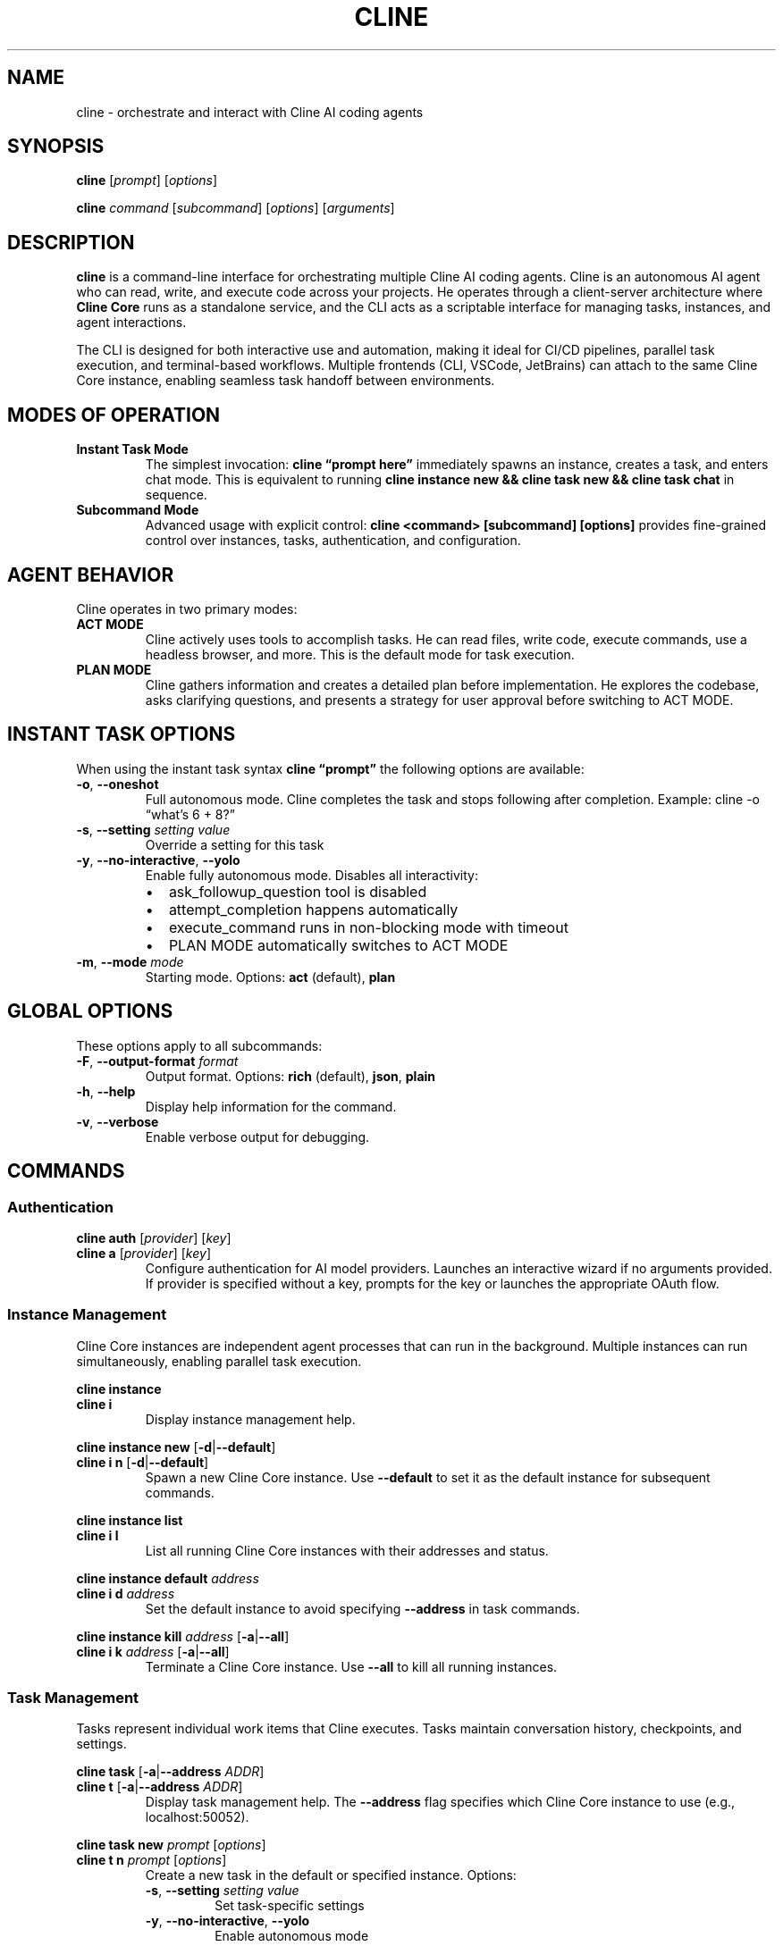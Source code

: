 .\" Automatically generated by Pandoc 3.8.2
.\"
.TH "CLINE" "1" "January 2025" "Cline CLI 1.0" "User Commands"
.SH NAME
cline \- orchestrate and interact with Cline AI coding agents
.SH SYNOPSIS
\f[B]cline\f[R] [\f[I]prompt\f[R]] [\f[I]options\f[R]]
.PP
\f[B]cline\f[R] \f[I]command\f[R] [\f[I]subcommand\f[R]]
[\f[I]options\f[R]] [\f[I]arguments\f[R]]
.SH DESCRIPTION
\f[B]cline\f[R] is a command\-line interface for orchestrating multiple
Cline AI coding agents.
Cline is an autonomous AI agent who can read, write, and execute code
across your projects.
He operates through a client\-server architecture where \f[B]Cline
Core\f[R] runs as a standalone service, and the CLI acts as a scriptable
interface for managing tasks, instances, and agent interactions.
.PP
The CLI is designed for both interactive use and automation, making it
ideal for CI/CD pipelines, parallel task execution, and terminal\-based
workflows.
Multiple frontends (CLI, VSCode, JetBrains) can attach to the same Cline
Core instance, enabling seamless task handoff between environments.
.SH MODES OF OPERATION
.TP
\f[B]Instant Task Mode\f[R]
The simplest invocation: \f[B]cline \(lqprompt here\(rq\f[R] immediately
spawns an instance, creates a task, and enters chat mode.
This is equivalent to running \f[B]cline instance new && cline task new
&& cline task chat\f[R] in sequence.
.TP
\f[B]Subcommand Mode\f[R]
Advanced usage with explicit control: \f[B]cline <command> [subcommand]
[options]\f[R] provides fine\-grained control over instances, tasks,
authentication, and configuration.
.SH AGENT BEHAVIOR
Cline operates in two primary modes:
.TP
\f[B]ACT MODE\f[R]
Cline actively uses tools to accomplish tasks.
He can read files, write code, execute commands, use a headless browser,
and more.
This is the default mode for task execution.
.TP
\f[B]PLAN MODE\f[R]
Cline gathers information and creates a detailed plan before
implementation.
He explores the codebase, asks clarifying questions, and presents a
strategy for user approval before switching to ACT MODE.
.SH INSTANT TASK OPTIONS
When using the instant task syntax \f[B]cline \(lqprompt\(rq\f[R] the
following options are available:
.TP
\f[B]\-o\f[R], \f[B]\-\-oneshot\f[R]
Full autonomous mode.
Cline completes the task and stops following after completion.
Example: cline \-o \(lqwhat\(cqs 6 + 8?\(rq
.TP
\f[B]\-s\f[R], \f[B]\-\-setting\f[R] \f[I]setting\f[R] \f[I]value\f[R]
Override a setting for this task
.TP
\f[B]\-y\f[R], \f[B]\-\-no\-interactive\f[R], \f[B]\-\-yolo\f[R]
Enable fully autonomous mode.
Disables all interactivity:
.RS
.IP \(bu 2
ask_followup_question tool is disabled
.IP \(bu 2
attempt_completion happens automatically
.IP \(bu 2
execute_command runs in non\-blocking mode with timeout
.IP \(bu 2
PLAN MODE automatically switches to ACT MODE
.RE
.TP
\f[B]\-m\f[R], \f[B]\-\-mode\f[R] \f[I]mode\f[R]
Starting mode.
Options: \f[B]act\f[R] (default), \f[B]plan\f[R]
.SH GLOBAL OPTIONS
These options apply to all subcommands:
.TP
\f[B]\-F\f[R], \f[B]\-\-output\-format\f[R] \f[I]format\f[R]
Output format.
Options: \f[B]rich\f[R] (default), \f[B]json\f[R], \f[B]plain\f[R]
.TP
\f[B]\-h\f[R], \f[B]\-\-help\f[R]
Display help information for the command.
.TP
\f[B]\-v\f[R], \f[B]\-\-verbose\f[R]
Enable verbose output for debugging.
.SH COMMANDS
.SS Authentication
\f[B]cline auth\f[R] [\f[I]provider\f[R]] [\f[I]key\f[R]]
.TP
\f[B]cline a\f[R] [\f[I]provider\f[R]] [\f[I]key\f[R]]
Configure authentication for AI model providers.
Launches an interactive wizard if no arguments provided.
If provider is specified without a key, prompts for the key or launches
the appropriate OAuth flow.
.SS Instance Management
Cline Core instances are independent agent processes that can run in the
background.
Multiple instances can run simultaneously, enabling parallel task
execution.
.PP
\f[B]cline instance\f[R]
.TP
\f[B]cline i\f[R]
Display instance management help.
.PP
\f[B]cline instance new\f[R] [\f[B]\-d\f[R]|\f[B]\-\-default\f[R]]
.TP
\f[B]cline i n\f[R] [\f[B]\-d\f[R]|\f[B]\-\-default\f[R]]
Spawn a new Cline Core instance.
Use \f[B]\-\-default\f[R] to set it as the default instance for
subsequent commands.
.PP
\f[B]cline instance list\f[R]
.TP
\f[B]cline i l\f[R]
List all running Cline Core instances with their addresses and status.
.PP
\f[B]cline instance default\f[R] \f[I]address\f[R]
.TP
\f[B]cline i d\f[R] \f[I]address\f[R]
Set the default instance to avoid specifying \f[B]\-\-address\f[R] in
task commands.
.PP
\f[B]cline instance kill\f[R] \f[I]address\f[R]
[\f[B]\-a\f[R]|\f[B]\-\-all\f[R]]
.TP
\f[B]cline i k\f[R] \f[I]address\f[R] [\f[B]\-a\f[R]|\f[B]\-\-all\f[R]]
Terminate a Cline Core instance.
Use \f[B]\-\-all\f[R] to kill all running instances.
.SS Task Management
Tasks represent individual work items that Cline executes.
Tasks maintain conversation history, checkpoints, and settings.
.PP
\f[B]cline task\f[R] [\f[B]\-a\f[R]|\f[B]\-\-address\f[R]
\f[I]ADDR\f[R]]
.TP
\f[B]cline t\f[R] [\f[B]\-a\f[R]|\f[B]\-\-address\f[R] \f[I]ADDR\f[R]]
Display task management help.
The \f[B]\-\-address\f[R] flag specifies which Cline Core instance to
use (e.g., localhost:50052).
.PP
\f[B]cline task new\f[R] \f[I]prompt\f[R] [\f[I]options\f[R]]
.TP
\f[B]cline t n\f[R] \f[I]prompt\f[R] [\f[I]options\f[R]]
Create a new task in the default or specified instance.
Options:
.RS
.TP
\f[B]\-s\f[R], \f[B]\-\-setting\f[R] \f[I]setting\f[R] \f[I]value\f[R]
Set task\-specific settings
.TP
\f[B]\-y\f[R], \f[B]\-\-no\-interactive\f[R], \f[B]\-\-yolo\f[R]
Enable autonomous mode
.TP
\f[B]\-m\f[R], \f[B]\-\-mode\f[R] \f[I]mode\f[R]
Starting mode (act or plan)
.RE
.PP
\f[B]cline task open\f[R] \f[I]task\-id\f[R] [\f[I]options\f[R]]
.TP
\f[B]cline t o\f[R] \f[I]task\-id\f[R] [\f[I]options\f[R]]
Resume a previous task from history.
Accepts the same options as \f[B]task new\f[R].
.PP
\f[B]cline task list\f[R]
.TP
\f[B]cline t l\f[R]
List all tasks in history with their id and snippet
.PP
\f[B]cline task chat\f[R]
.TP
\f[B]cline t c\f[R]
Enter interactive chat mode for the current task.
Allows back\-and\-forth conversation with Cline.
.PP
\f[B]cline task send\f[R] [\f[I]message\f[R]] [\f[I]options\f[R]]
.TP
\f[B]cline t s\f[R] [\f[I]message\f[R]] [\f[I]options\f[R]]
Send a message to Cline.
If no message is provided, reads from stdin.
Options:
.RS
.TP
\f[B]\-a\f[R], \f[B]\-\-approve\f[R]
Approve Cline\(cqs proposed action
.TP
\f[B]\-d\f[R], \f[B]\-\-deny\f[R]
Deny Cline\(cqs proposed action
.TP
\f[B]\-f\f[R], \f[B]\-\-file\f[R] \f[I]FILE\f[R]
Attach a file to the message
.TP
\f[B]\-y\f[R], \f[B]\-\-no\-interactive\f[R], \f[B]\-\-yolo\f[R]
Enable autonomous mode
.TP
\f[B]\-m\f[R], \f[B]\-\-mode\f[R] \f[I]mode\f[R]
Switch mode (act or plan)
.RE
.PP
\f[B]cline task view\f[R] [\f[B]\-f\f[R]|\f[B]\-\-follow\f[R]]
[\f[B]\-c\f[R]|\f[B]\-\-follow\-complete\f[R]]
.TP
\f[B]cline t v\f[R] [\f[B]\-f\f[R]|\f[B]\-\-follow\f[R]] [\f[B]\-c\f[R]|\f[B]\-\-follow\-complete\f[R]]
Display the current conversation.
Use \f[B]\-\-follow\f[R] to stream updates in real\-time, or
\f[B]\-\-follow\-complete\f[R] to follow until task completion.
.PP
\f[B]cline task restore\f[R] \f[I]checkpoint\f[R]
.TP
\f[B]cline t r\f[R] \f[I]checkpoint\f[R]
Restore the task to a previous checkpoint state.
.PP
\f[B]cline task pause\f[R]
.TP
\f[B]cline t p\f[R]
Pause task execution.
.SS Configuration
Configuration can be set globally.
Override these global settings for a task using the
\f[B]\-\-setting\f[R] flag
.PP
\f[B]cline config\f[R]
.PP
\f[B]cline c\f[R]
.PP
\f[B]cline config set\f[R] \f[I]key\f[R] \f[I]value\f[R]
.TP
\f[B]cline c s\f[R] \f[I]key\f[R] \f[I]value\f[R]
Set a configuration variable.
.PP
\f[B]cline config get\f[R] \f[I]key\f[R]
.TP
\f[B]cline c g\f[R] \f[I]key\f[R]
Read a configuration variable.
.PP
\f[B]cline config list\f[R]
.TP
\f[B]cline c l\f[R]
List all configuration variables and their values.
.SH TASK SETTINGS
Task settings are persisted in the \f[I]\(ti/.cline/x/tasks\f[R]
directory.
When resuming a task with \f[B]cline task open\f[R], task settings are
automatically restored.
.PP
Common settings include:
.TP
\f[B]yolo\f[R]
Enable autonomous mode (true/false)
.TP
\f[B]mode\f[R]
Starting mode (act/plan)
.SH STDIN SUPPORT
The \f[B]cline task send\f[R] and \f[B]cline task new\f[R] commands
support reading from stdin, enabling powerful pipeline compositions:
.IP
.EX
cat requirements.txt \f[B]|\f[R] cline task send
echo \(dqRefactor this code\(dq \f[B]|\f[R] cline \-y
.EE
.SS Instance Management
Manage multiple Cline instances:
.IP
.EX
\f[I]# Start a new instance and make it default\f[R]
cline instance new \-\-default

\f[I]# List all running instances\f[R]
cline instance list

\f[I]# Kill a specific instance\f[R]
cline instance kill localhost:50052

\f[I]# Kill all CLI instances\f[R]
cline instance kill \-\-all\-cli
.EE
.SS Task History
Work with task history:
.IP
.EX
\f[I]# List previous tasks\f[R]
cline task list

\f[I]# Resume a previous task\f[R]
cline task open 1760501486669

\f[I]# View conversation history\f[R]
cline task view

\f[I]# Start interactive chat with this task\f[R]
cline task chat
.EE
.SH ARCHITECTURE
Cline operates on a three\-layer architecture:
.TP
\f[B]Presentation Layer\f[R]
User interfaces (CLI, VSCode, JetBrains) that connect to Cline Core via
gRPC
.TP
\f[B]Cline Core\f[R]
The autonomous agent service handling task management, AI model
integration, state management, tool orchestration, and real\-time
streaming updates
.TP
\f[B]Host Provider Layer\f[R]
Environment\-specific integrations (VSCode APIs, JetBrains APIs, shell
APIs) that Cline Core uses to interact with the host system
.SH BUGS
Report bugs at: \c
.UR https://github.com/cline/cline/issues
.UE \c
.PP
For real\-time help, join the Discord community at: \c
.UR https://discord.gg/cline
.UE \c
.SH SEE ALSO
Full documentation: \c
.UR https://docs.cline.bot
.UE \c
.SH AUTHORS
Cline is developed by the Cline Bot Inc.\ and the open source community.
.SH COPYRIGHT
Copyright © 2025 Cline Bot Inc.\ Licensed under the Apache License 2.0.
